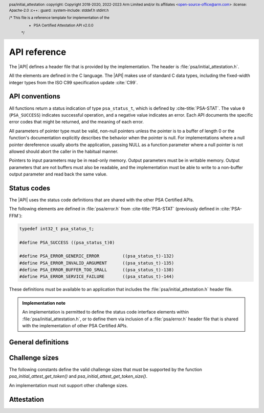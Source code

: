 .. SPDX-FileCopyrightText: Copyright 2018-2020, 2022-2023 Arm Limited and/or its affiliates <open-source-office@arm.com>
.. SPDX-License-Identifier: CC-BY-SA-4.0 AND LicenseRef-Patent-license

.. _api:

API reference
=============

.. header:: psa/initial_attestation
    :copyright: Copyright 2018-2020, 2022-2023 Arm Limited and/or its affiliates <open-source-office@arm.com>
    :license: Apache-2.0
    :c++:
    :guard:
    :system-include: stddef.h stdint.h

    /* This file is a reference template for implementation of the
     * PSA Certified Attestation API v2.0.0
     */

The |API| defines a header file that is provided by the implementation. The header is :file:`psa/initial_attestation.h`.

All the elements are defined in the C language. The |API| makes use of standard C data types, including the fixed-width integer types from the ISO C99 specification update :cite:`C99`.

API conventions
---------------

All functions return a status indication of type ``psa_status_t``, which is defined by :cite-title:`PSA-STAT`. The value ``0`` (``PSA_SUCCESS``) indicates successful operation, and a negative value indicates an error. Each API documents the specific error codes that might be returned, and the meaning of each error.

All parameters of pointer type must be valid, non-null pointers unless the pointer is to a buffer of length 0 or the function's documentation explicitly describes the behavior when the pointer is null. For implementations where a null pointer dereference usually aborts the application, passing NULL as a function parameter where a null pointer is not allowed should abort the caller in the habitual manner.

Pointers to input parameters may be in read-only memory. Output parameters must be in writable memory. Output parameters that are not buffers must also be readable, and the implementation must be able to write to a non-buffer output parameter and read back the same value.


Status codes
------------

The |API| uses the status code definitions that are shared with the other PSA Certified APIs.

The following elements are defined in :file:`psa/error.h` from :cite-title:`PSA-STAT` (previously defined in :cite:`PSA-FFM`):

.. code-block:: xref

   typedef int32_t psa_status_t;

   #define PSA_SUCCESS ((psa_status_t)0)

   #define PSA_ERROR_GENERIC_ERROR         ((psa_status_t)-132)
   #define PSA_ERROR_INVALID_ARGUMENT      ((psa_status_t)-135)
   #define PSA_ERROR_BUFFER_TOO_SMALL      ((psa_status_t)-138)
   #define PSA_ERROR_SERVICE_FAILURE       ((psa_status_t)-144)

These definitions must be available to an application that includes the :file:`psa/initial_attestation.h` header file.

.. admonition:: Implementation note

   An implementation is permitted to define the status code interface elements within :file:`psa/initial_attestation.h`, or to define them via inclusion of a :file:`psa/error.h` header file that is shared with the implementation of other PSA Certified APIs.


General definitions
-------------------

.. macro:: PSA_INITIAL_ATTEST_API_VERSION_MAJOR
   :api-version: major

   .. summary:: The major version of this implementation of the Attestation API.

.. macro:: PSA_INITIAL_ATTEST_API_VERSION_MINOR
   :api-version: minor

   .. summary:: The minor version of this implementation of the Attestation API.

.. macro:: PSA_INITIAL_ATTEST_MAX_TOKEN_SIZE
   :definition: /* implementation-specific value */

   .. summary:: The maximum possible size of a token.

   The value of this constant is |impdef|.

.. _challenge sizes:

Challenge sizes
---------------

The following constants define the valid challenge sizes that must be supported by the function
`psa_initial_attest_get_token()` and `psa_initial_attest_get_token_size()`.

An implementation must not support other challenge sizes.

.. macro:: PSA_INITIAL_ATTEST_CHALLENGE_SIZE_32
   :definition: (32u)

   .. summary:: A challenge size of 32 bytes (256 bits).

.. macro:: PSA_INITIAL_ATTEST_CHALLENGE_SIZE_48
   :definition: (48u)

   .. summary:: A challenge size of 48 bytes (384 bits).

.. macro:: PSA_INITIAL_ATTEST_CHALLENGE_SIZE_64
   :definition: (64u)

   .. summary:: A challenge size of 64 bytes (512 bits).


Attestation
-----------

.. function:: psa_initial_attest_get_token

   .. summary::

      Retrieve the Initial Attestation Token.

   .. param:: const uint8_t *auth_challenge

      Buffer with a challenge object. The challenge object is data provided by the caller. For example, it may be a cryptographic nonce or a hash of data (such as an external object record).

      If a hash of data is provided then it is the caller's responsibility to ensure that the data is protected against replay attacks (for example, by including a cryptographic nonce within the data).

   .. param:: size_t challenge_size

      Size of the buffer ``auth_challenge`` in bytes. The size must always be a supported challenge size. Supported challenge sizes are defined in :secref:`challenge sizes`.

   .. param:: uint8_t *token_buf

      Output buffer where the attestation token is to be written.

   .. output:: *token_buf

      On success, the attestation token.

   .. param:: size_t token_buf_size

      Size of ``token_buf``. The expected size can be determined by using the `psa_initial_attest_get_token_size` function.

   .. param:: size_t *token_size

      Output variable for the actual token size.

   .. output:: *token_size

      On success, the number of bytes written into ``token_buf``.

   .. return:: psa_status_t

   .. retval:: PSA_SUCCESS

      Action was performed successfully.

   .. retval:: PSA_ERROR_SERVICE_FAILURE

      The implementation failed to fully initialize.

   .. retval:: PSA_ERROR_BUFFER_TOO_SMALL

      ``token_buf`` is too small for the attestation token.

   .. retval:: PSA_ERROR_INVALID_ARGUMENT

      The challenge size is not supported.

   .. retval:: PSA_ERROR_GENERIC_ERROR

      An unspecified internal error has occurred.

   Retrieves the Initial Attestation Token. A challenge can be passed as an input to mitigate replay attacks.


.. function:: psa_initial_attest_get_token_size

   .. summary::

      Calculate the size of an Initial Attestation Token.

   .. param:: size_t challenge_size

      Size of a challenge object in bytes. This must be a supported challenge size as specified in :secref:`challenge sizes`.

   .. param:: size_t *token_size

      Output variable for the token size.

   .. output:: *token_size

      On success, the maximum size of an attestation token in bytes when using the specified ``challenge_size``

   .. return:: psa_status_t

   .. retval:: PSA_SUCCESS

      Action was performed successfully.

   .. retval:: PSA_ERROR_SERVICE_FAILURE

      The implementation failed to fully initialize.

   .. retval:: PSA_ERROR_INVALID_ARGUMENT

      The challenge size is not supported.

   .. retval:: PSA_ERROR_GENERIC_ERROR

      An unspecified internal error has occurred.

   Retrieve the exact size of the Initial Attestation Token in bytes, given a specific challenge size.

